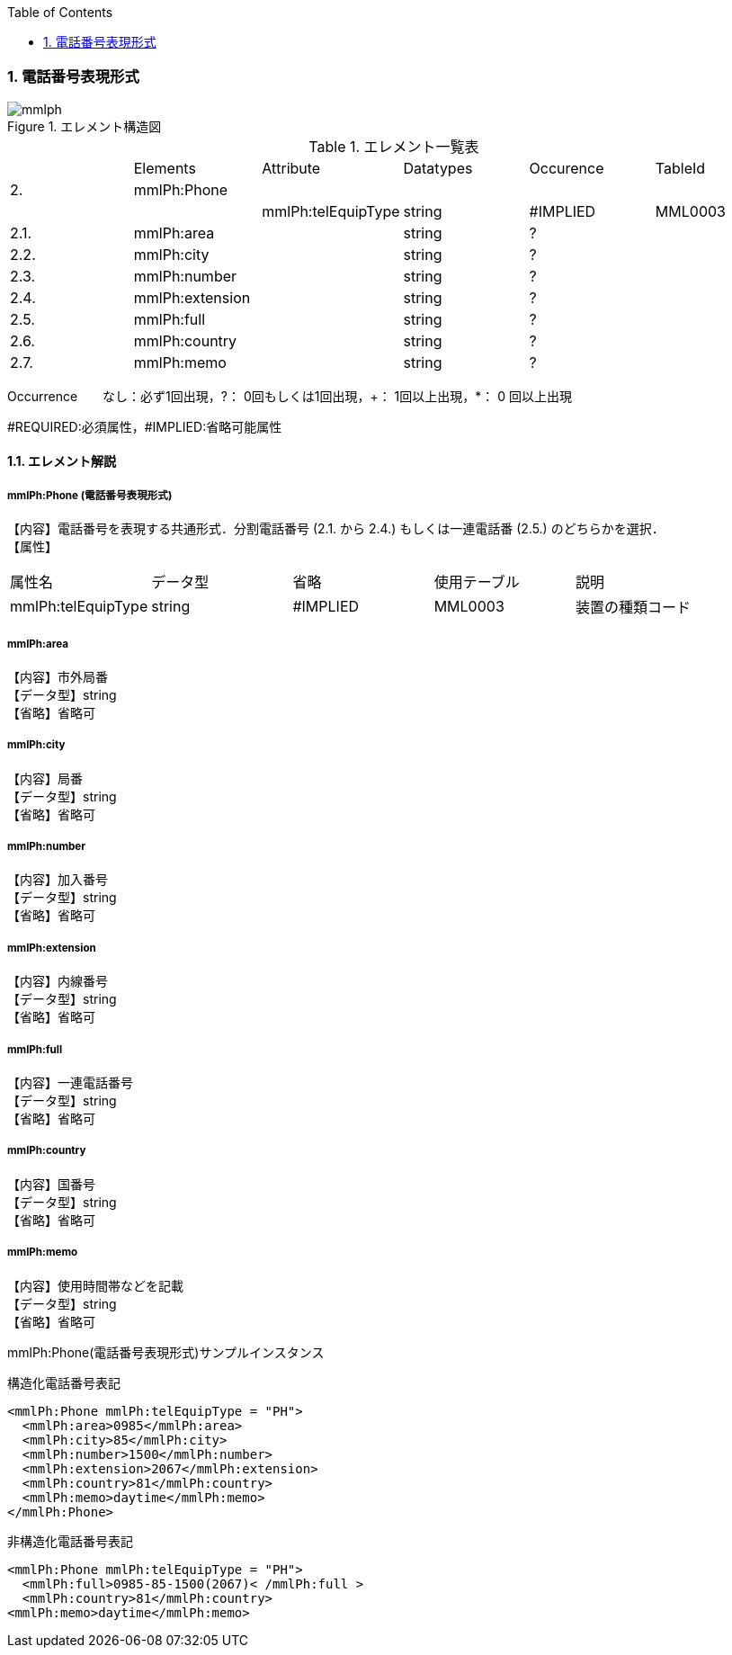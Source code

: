 :Author: Shinji KOBAYASHI
:Email: skoba@moss.gr.jp
:toc: right
:toclevels: 2
:pagenums:
:numberd:
:sectnums:
:imagesdir: ./figures
:linkcss:

=== 電話番号表現形式
.エレメント構造図
image::mmlph.jpg[]

.エレメント一覧表
|=====
| |Elements|Attribute|Datatypes|Occurence|TableId
|2.|mmlPh:Phone| | | |
| | |mmlPh:telEquipType|string|#IMPLIED|MML0003
|2.1.|mmlPh:area| |string|?|
|2.2.|mmlPh:city| |string|?|
|2.3.|mmlPh:number| |string|?|
|2.4.|mmlPh:extension| |string|?|
|2.5.|mmlPh:full| |string|?|
|2.6.|mmlPh:country| |string|?|
|2.7.|mmlPh:memo| |string|?|
|=====
Occurrence　　なし：必ず1回出現，?： 0回もしくは1回出現，+： 1回以上出現，*： 0 回以上出現

#REQUIRED:必須属性，#IMPLIED:省略可能属性

==== エレメント解説
===== mmlPh:Phone (電話番号表現形式)
【内容】電話番号を表現する共通形式．分割電話番号 (2.1. から 2.4.) もしくは一連電話番 (2.5.) のどちらかを選択． +
【属性】
|=====
|属性名|データ型|省略|使用テーブル|説明
|mmlPh:telEquipType|string|#IMPLIED|MML0003|装置の種類コード
|=====

===== mmlPh:area
【内容】市外局番 +
【データ型】string +
【省略】省略可

===== mmlPh:city
【内容】局番 +
【データ型】string +
【省略】省略可

===== mmlPh:number
【内容】加入番号 +
【データ型】string +
【省略】省略可

===== mmlPh:extension
【内容】内線番号 +
【データ型】string +
【省略】省略可

===== mmlPh:full
【内容】一連電話番号 +
【データ型】string +
【省略】省略可

===== mmlPh:country
【内容】国番号 +
【データ型】string +
【省略】省略可

===== mmlPh:memo
【内容】使用時間帯などを記載 +
【データ型】string +
【省略】省略可

.mmlPh:Phone(電話番号表現形式)サンプルインスタンス

構造化電話番号表記

 <mmlPh:Phone mmlPh:telEquipType = "PH">
   <mmlPh:area>0985</mmlPh:area>
   <mmlPh:city>85</mmlPh:city>
   <mmlPh:number>1500</mmlPh:number>
   <mmlPh:extension>2067</mmlPh:extension>
   <mmlPh:country>81</mmlPh:country>
   <mmlPh:memo>daytime</mmlPh:memo>
 </mmlPh:Phone>

非構造化電話番号表記

 <mmlPh:Phone mmlPh:telEquipType = "PH">
   <mmlPh:full>0985-85-1500(2067)< /mmlPh:full >
   <mmlPh:country>81</mmlPh:country>
 <mmlPh:memo>daytime</mmlPh:memo>
